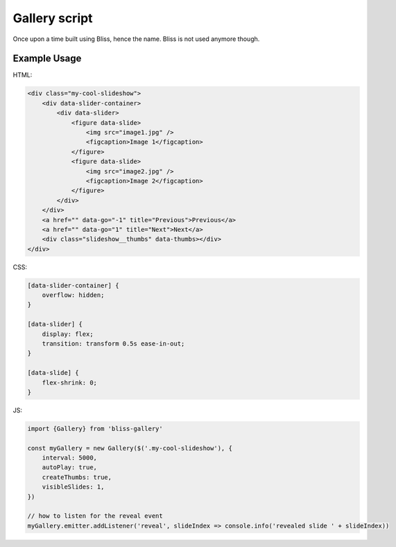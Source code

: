 ==============
Gallery script
==============

Once upon a time built using Bliss, hence the name. Bliss is not used anymore though.

Example Usage
-------------

HTML:

.. code-block:: html

    <div class="my-cool-slideshow">
        <div data-slider-container>
            <div data-slider>
                <figure data-slide>
                    <img src="image1.jpg" />
                    <figcaption>Image 1</figcaption>
                </figure>
                <figure data-slide>
                    <img src="image2.jpg" />
                    <figcaption>Image 2</figcaption>
                </figure>
            </div>
        </div>
        <a href="" data-go="-1" title="Previous">Previous</a>
        <a href="" data-go="1" title="Next">Next</a>
        <div class="slideshow__thumbs" data-thumbs></div>
    </div>

CSS:

.. code-block:: css

    [data-slider-container] {
        overflow: hidden;
    }

    [data-slider] {
        display: flex;
        transition: transform 0.5s ease-in-out;
    }

    [data-slide] {
        flex-shrink: 0;
    }

JS:

.. code-block:: js

    import {Gallery} from 'bliss-gallery'

    const myGallery = new Gallery($('.my-cool-slideshow'), {
        interval: 5000,
        autoPlay: true,
        createThumbs: true,
        visibleSlides: 1,
    })

    // how to listen for the reveal event
    myGallery.emitter.addListener('reveal', slideIndex => console.info('revealed slide ' + slideIndex))
